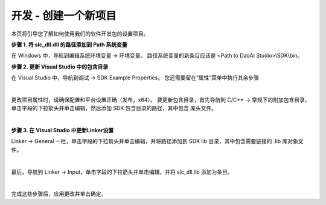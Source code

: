 开发 - 创建一个新项目
====================

本页将引导您了解如何使用我们的软件开发包的设置项目。

**步骤 1. 将 slc_dll.dll 的路径添加到 Path 系统变量**

在 Windows 中，导航到编辑系统环境变量 → 环境变量。 路径系统变量的新条目应该是 <Path to DaoAI Studio>\\SDK\\bin。

**步骤 2. 更新 Visual Studio 中的包含目录**

在 Visual Studio 中，导航到调试 → SDK Example Properties。 您还需要留在“属性”菜单中执行其余步骤

.. image:: images/sdk_guide_1.png
    :align: center

|

更改项目属性时，请确保配置和平台设置正确（发布，x64）。 要更新包含目录，首先导航到 C/C++ → 常规下的附加包含目录，单击字段的下拉箭头并单击编辑，然后添加 SDK 包含目录的路径，其中包含
库头文件。

.. image:: images/sdk_guide_2.png
    :align: center

.. image:: images/sdk_guide_3.png
    :align: center

|

**步骤 3. 在 Visual Studio 中更新Linker设置**


Linker -> General 一栏，单击字段的下拉箭头并单击编辑，并将路径添加到 SDK lib 目录，其中包含需要链接的 .lib 库对象文件。

.. image:: images/sdk_guide_4.png
    :align: center

.. image:: images/sdk_guide_5.png
    :align: center

|

最后，导航到 Linker → Input，单击字段的下拉箭头并单击编辑，并将 slc_dll.lib 添加为条目。

.. image:: images/sdk_guide_6.png
    :align: center

.. image:: images/sdk_guide_7.png
    :align: center

|

完成这些步骤后，应用更改并单击确定。
